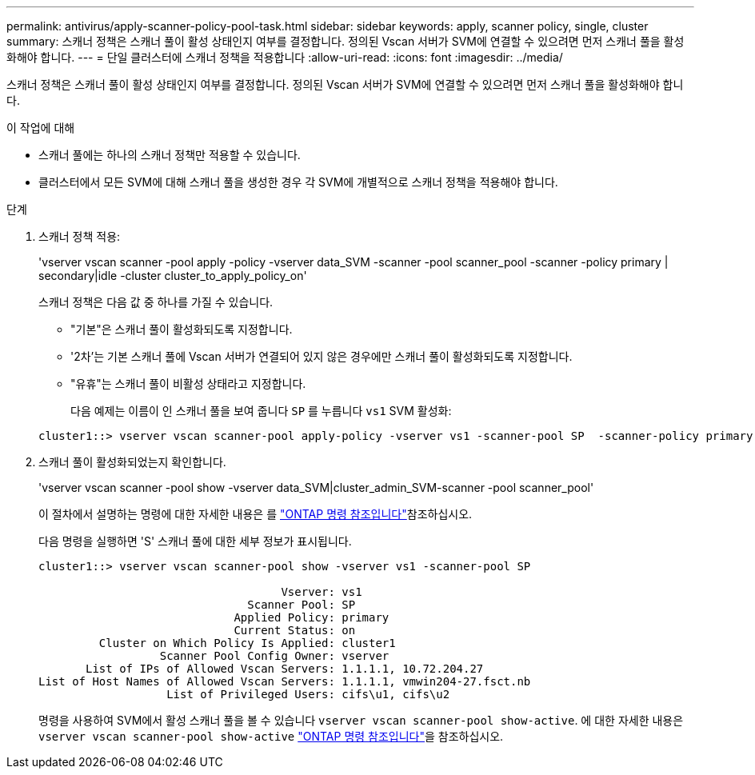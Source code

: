 ---
permalink: antivirus/apply-scanner-policy-pool-task.html 
sidebar: sidebar 
keywords: apply, scanner policy, single, cluster 
summary: 스캐너 정책은 스캐너 풀이 활성 상태인지 여부를 결정합니다. 정의된 Vscan 서버가 SVM에 연결할 수 있으려면 먼저 스캐너 풀을 활성화해야 합니다. 
---
= 단일 클러스터에 스캐너 정책을 적용합니다
:allow-uri-read: 
:icons: font
:imagesdir: ../media/


[role="lead"]
스캐너 정책은 스캐너 풀이 활성 상태인지 여부를 결정합니다. 정의된 Vscan 서버가 SVM에 연결할 수 있으려면 먼저 스캐너 풀을 활성화해야 합니다.

.이 작업에 대해
* 스캐너 풀에는 하나의 스캐너 정책만 적용할 수 있습니다.
* 클러스터에서 모든 SVM에 대해 스캐너 풀을 생성한 경우 각 SVM에 개별적으로 스캐너 정책을 적용해야 합니다.


.단계
. 스캐너 정책 적용:
+
'vserver vscan scanner -pool apply -policy -vserver data_SVM -scanner -pool scanner_pool -scanner -policy primary | secondary|idle -cluster cluster_to_apply_policy_on'

+
스캐너 정책은 다음 값 중 하나를 가질 수 있습니다.

+
** "기본"은 스캐너 풀이 활성화되도록 지정합니다.
** '2차'는 기본 스캐너 풀에 Vscan 서버가 연결되어 있지 않은 경우에만 스캐너 풀이 활성화되도록 지정합니다.
** "유휴"는 스캐너 풀이 비활성 상태라고 지정합니다.
+
다음 예제는 이름이 인 스캐너 풀을 보여 줍니다 `SP` 를 누릅니다 `vs1` SVM 활성화:

+
[listing]
----
cluster1::> vserver vscan scanner-pool apply-policy -vserver vs1 -scanner-pool SP  -scanner-policy primary
----


. 스캐너 풀이 활성화되었는지 확인합니다.
+
'vserver vscan scanner -pool show -vserver data_SVM|cluster_admin_SVM-scanner -pool scanner_pool'

+
이 절차에서 설명하는 명령에 대한 자세한 내용은 를 link:https://docs.netapp.com/us-en/ontap-cli/["ONTAP 명령 참조입니다"^]참조하십시오.

+
다음 명령을 실행하면 'S' 스캐너 풀에 대한 세부 정보가 표시됩니다.

+
[listing]
----
cluster1::> vserver vscan scanner-pool show -vserver vs1 -scanner-pool SP

                                    Vserver: vs1
                               Scanner Pool: SP
                             Applied Policy: primary
                             Current Status: on
         Cluster on Which Policy Is Applied: cluster1
                  Scanner Pool Config Owner: vserver
       List of IPs of Allowed Vscan Servers: 1.1.1.1, 10.72.204.27
List of Host Names of Allowed Vscan Servers: 1.1.1.1, vmwin204-27.fsct.nb
                   List of Privileged Users: cifs\u1, cifs\u2
----
+
명령을 사용하여 SVM에서 활성 스캐너 풀을 볼 수 있습니다 `vserver vscan scanner-pool show-active`. 에 대한 자세한 내용은 `vserver vscan scanner-pool show-active` link:https://docs.netapp.com/us-en/ontap-cli/vserver-vscan-scanner-pool-show-active.html["ONTAP 명령 참조입니다"^]을 참조하십시오.



